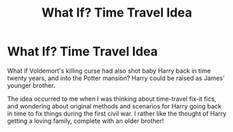#+TITLE: What If? Time Travel Idea

* What If? Time Travel Idea
:PROPERTIES:
:Author: VanillaJester
:Score: 6
:DateUnix: 1593381049.0
:DateShort: 2020-Jun-29
:FlairText: Prompt
:END:
What if Voldemort's killing curse had also shot baby Harry back in time twenty years, and into the Potter mansion? Harry could be raised as James' younger brother.

The idea occurred to me when I was thinking about time-travel fix-it fics, and wondering about original methods and scenarios for Harry going back in time to fix things during the first civil war. I rather like the thought of Harry getting a loving family, complete with an older brother!

